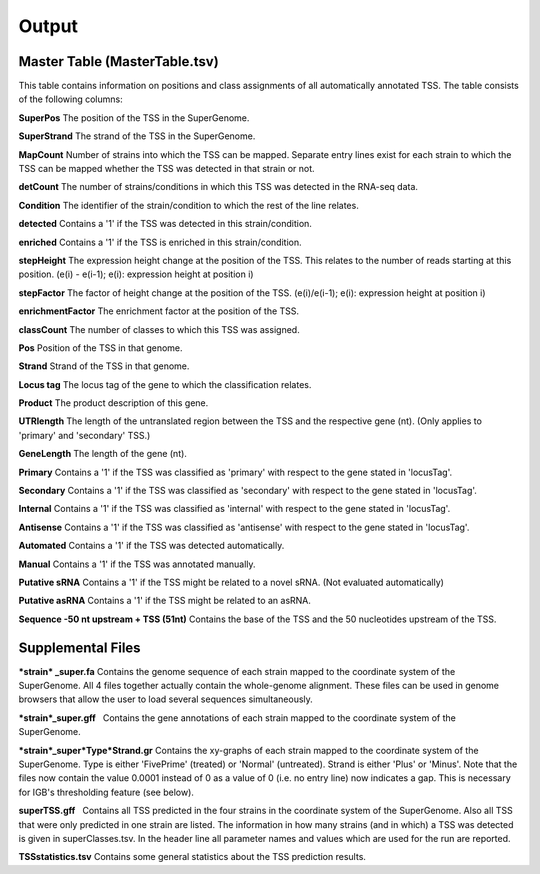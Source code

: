 Output
=========

.. _output:

Master Table (MasterTable.tsv)
-------------------------------

This table contains information on positions and class assignments of all automatically
annotated TSS. The table consists of the following columns:

**SuperPos** The position of the TSS in the SuperGenome.

**SuperStrand** The strand of the TSS in the SuperGenome.

**MapCount** Number of strains into which the TSS can be mapped. Separate entry lines
exist for each strain to which the TSS can be mapped whether the TSS was detected in
that strain or not.

**detCount** The number of strains/conditions in which this TSS was detected in the
RNA-seq data.

**Condition** The identifier of the strain/condition to which the rest of the line relates.

**detected** Contains a '1' if the TSS was detected in this strain/condition.

**enriched** Contains a '1' if the TSS is enriched in this strain/condition.

**stepHeight** The expression height change at the position of the TSS. This relates to
the number of reads starting at this position. (e(i) - e(i-1); e(i): expression height at
position i)

**stepFactor** The factor of height change at the position of the TSS. (e(i)/e(i-1); e(i):
expression height at position i)

**enrichmentFactor** The enrichment factor at the position of the TSS.

**classCount** The number of classes to which this TSS was assigned.

**Pos** Position of the TSS in that genome.

**Strand** Strand of the TSS in that genome.

**Locus tag** The locus tag of the gene to which the classification relates.

**Product** The product description of this gene.

**UTRlength** The length of the untranslated region between the TSS and the respective
gene (nt). (Only applies to 'primary' and 'secondary' TSS.)

**GeneLength** The length of the gene (nt).

**Primary** Contains a '1' if the TSS was classified as 'primary' with respect to the gene
stated in 'locusTag'.

**Secondary** Contains a '1' if the TSS was classified as 'secondary' with respect to the
gene stated in 'locusTag'.

**Internal** Contains a '1' if the TSS was classified as 'internal' with respect to the gene
stated in 'locusTag'.

**Antisense** Contains a '1' if the TSS was classified as 'antisense' with respect to the
gene stated in 'locusTag'.

**Automated** Contains a '1' if the TSS was detected automatically.

**Manual** Contains a '1' if the TSS was annotated manually.

**Putative sRNA** Contains a '1' if the TSS might be related to a novel sRNA. (Not
evaluated automatically)

**Putative asRNA** Contains a '1' if the TSS might be related to an asRNA.

**Sequence -50 nt upstream + TSS (51nt)** Contains the base of the TSS and the 50
nucleotides upstream of the TSS.

Supplemental Files
--------------------
***strain* _super.fa** Contains the genome sequence of each strain mapped to the coordinate
system of the SuperGenome. All 4 files together actually contain the whole-genome
alignment. These files can be used in genome browsers that allow the user to load several
sequences simultaneously.

***strain*_super.gff**  Contains the gene annotations of each strain mapped to the coordinate
system of the SuperGenome.

***strain*_super*Type*Strand.gr** Contains the xy-graphs of each strain mapped to the
coordinate system of the SuperGenome. Type is either 'FivePrime' (treated) or 'Normal'
(untreated). Strand is either 'Plus' or 'Minus'. Note that the files now contain the value
0.0001 instead of 0 as a value of 0 (i.e. no entry line) now indicates a gap. This is necessary
for IGB's thresholding feature (see below).

**superTSS.gff**  Contains all TSS predicted in the four strains in the coordinate system
of the SuperGenome. Also all TSS that were only predicted in one strain are listed.
The information in how many strains (and in which) a TSS was detected is given in
superClasses.tsv. In the header line all parameter names and values which are used for
the run are reported.

**TSSstatistics.tsv** Contains some general statistics about the TSS prediction results.